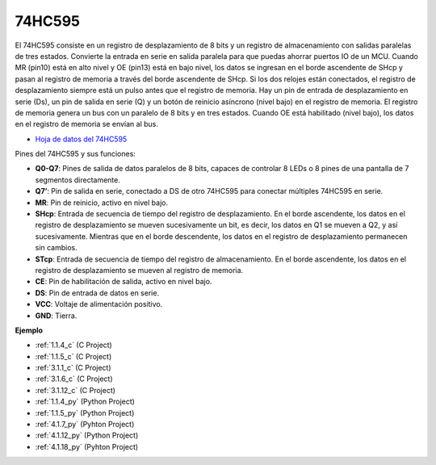 .. nota::

    ¡Hola! Bienvenido a la comunidad de entusiastas de SunFounder Raspberry Pi, Arduino y ESP32 en Facebook. Sumérgete en el mundo de Raspberry Pi, Arduino y ESP32 con otros entusiastas.

    **¿Por qué unirse?**

    - **Soporte experto**: Resuelve problemas post-venta y desafíos técnicos con la ayuda de nuestra comunidad y equipo.
    - **Aprender y compartir**: Intercambia consejos y tutoriales para mejorar tus habilidades.
    - **Avances exclusivos**: Obtén acceso anticipado a nuevos anuncios de productos y adelantos.
    - **Descuentos especiales**: Disfruta de descuentos exclusivos en nuestros productos más nuevos.
    - **Promociones y sorteos festivos**: Participa en sorteos y promociones festivas.

    👉 ¿Listo para explorar y crear con nosotros? Haz clic en [|link_sf_facebook|] y únete hoy mismo!

.. _cpn_74hc595:

74HC595
===========

.. image:: img/74HC595.png

El 74HC595 consiste en un registro de desplazamiento de 8 bits y un registro de almacenamiento con salidas paralelas de tres estados. Convierte la entrada en serie en salida paralela para que puedas ahorrar puertos IO de un MCU.
Cuando MR (pin10) está en alto nivel y OE (pin13) está en bajo nivel, los datos se ingresan en el borde ascendente de SHcp y pasan al registro de memoria a través del borde ascendente de SHcp. Si los dos relojes están conectados, el registro de desplazamiento siempre está un pulso antes que el registro de memoria. Hay un pin de entrada de desplazamiento en serie (Ds), un pin de salida en serie (Q) y un botón de reinicio asíncrono (nivel bajo) en el registro de memoria. El registro de memoria genera un bus con un paralelo de 8 bits y en tres estados. Cuando OE está habilitado (nivel bajo), los datos en el registro de memoria se envían al bus.

* `Hoja de datos del 74HC595 <https://www.ti.com/lit/ds/symlink/cd74hc595.pdf?ts=1617341564801>`_

.. image:: img/74hc595_pin.png
    :width: 600

Pines del 74HC595 y sus funciones:

* **Q0-Q7**: Pines de salida de datos paralelos de 8 bits, capaces de controlar 8 LEDs o 8 pines de una pantalla de 7 segmentos directamente.
* **Q7’**: Pin de salida en serie, conectado a DS de otro 74HC595 para conectar múltiples 74HC595 en serie.
* **MR**: Pin de reinicio, activo en nivel bajo.
* **SHcp**: Entrada de secuencia de tiempo del registro de desplazamiento. En el borde ascendente, los datos en el registro de desplazamiento se mueven sucesivamente un bit, es decir, los datos en Q1 se mueven a Q2, y así sucesivamente. Mientras que en el borde descendente, los datos en el registro de desplazamiento permanecen sin cambios.
* **STcp**: Entrada de secuencia de tiempo del registro de almacenamiento. En el borde ascendente, los datos en el registro de desplazamiento se mueven al registro de memoria.
* **CE**: Pin de habilitación de salida, activo en nivel bajo.
* **DS**: Pin de entrada de datos en serie.
* **VCC**: Voltaje de alimentación positivo.
* **GND**: Tierra.

**Ejemplo**

* :ref:`1.1.4_c` (C Project)
* :ref:`1.1.5_c` (C Project)
* :ref:`3.1.1_c` (C Project)
* :ref:`3.1.6_c` (C Project)
* :ref:`3.1.12_c` (C Project)
* :ref:`1.1.4_py` (Python Project)
* :ref:`1.1.5_py` (Python Project)
* :ref:`4.1.7_py` (Pyhton Project)
* :ref:`4.1.12_py` (Python Project)
* :ref:`4.1.18_py` (Pyhton Project)



